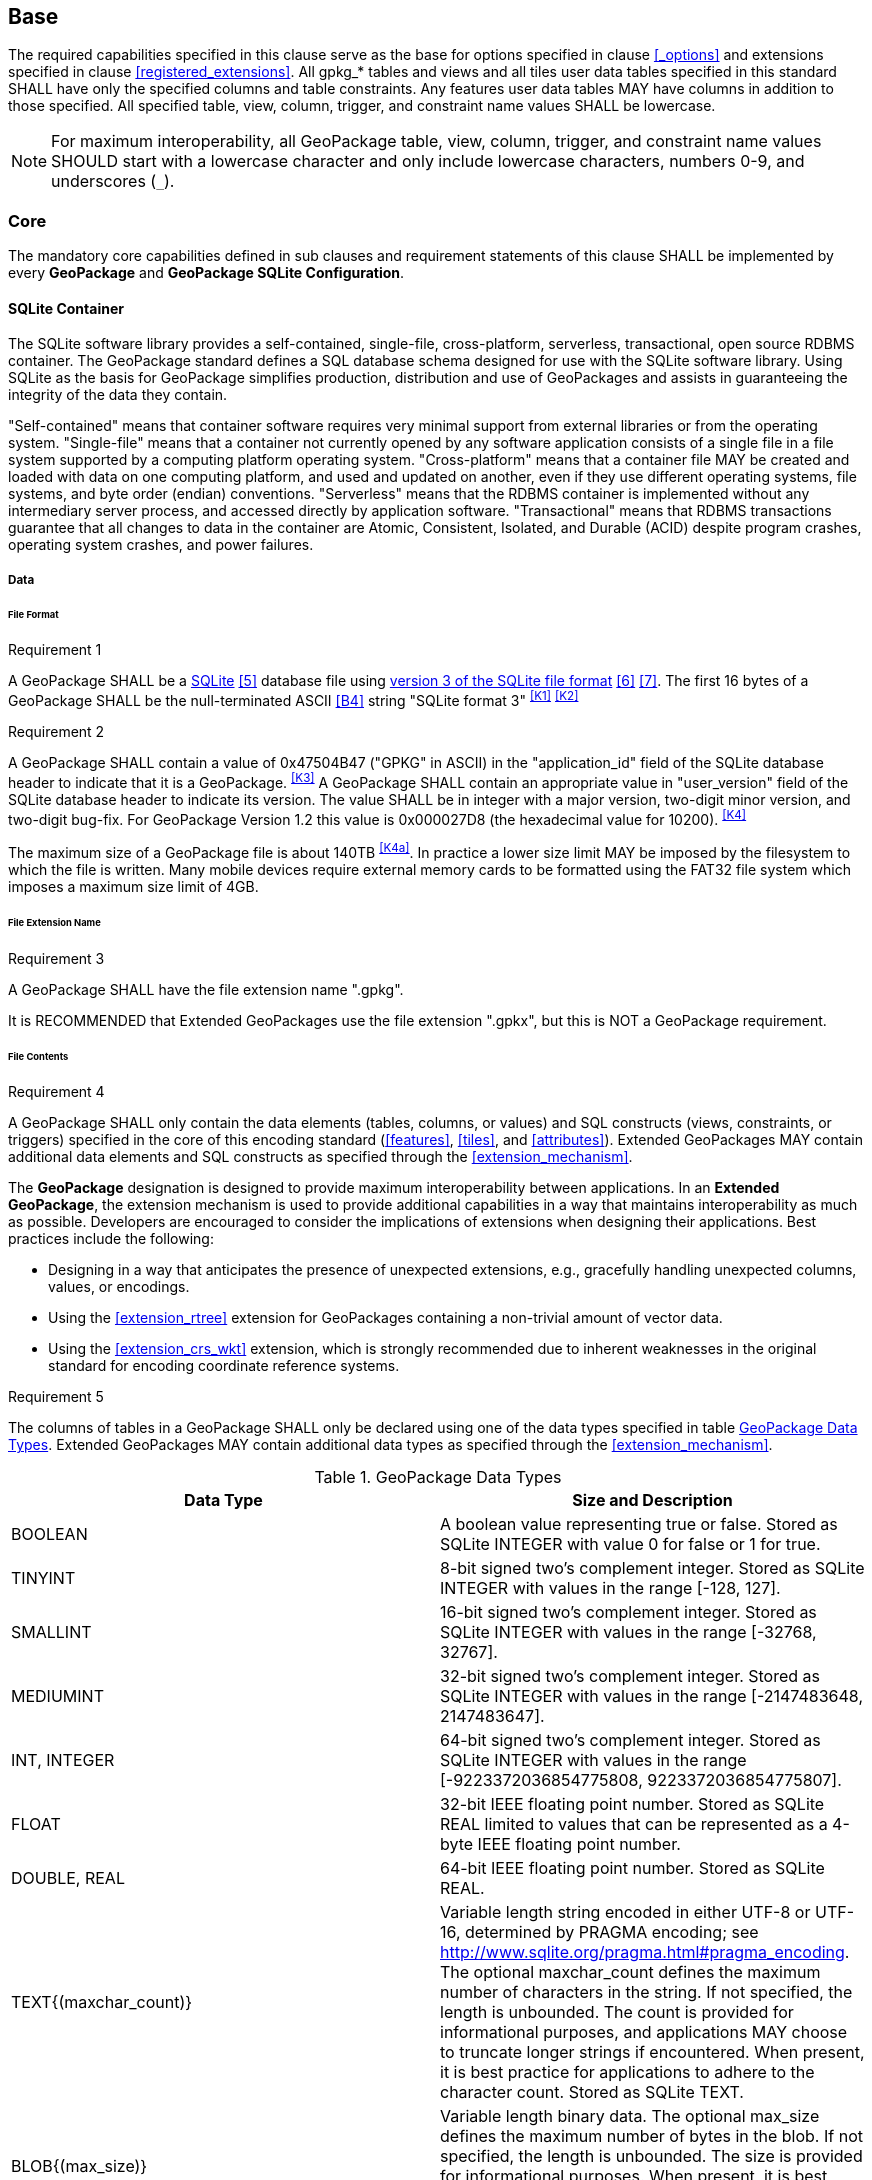 == Base

The required capabilities specified in this clause serve as the base for options specified in clause <<_options>> and extensions specified in clause <<registered_extensions>>.
All gpkg_* tables and views and all tiles user data tables specified in this standard SHALL have only the specified columns and table constraints. Any features user data tables MAY have columns in addition to those specified.
All specified table, view, column, trigger, and constraint name values SHALL be lowercase.

[NOTE]
====
For maximum interoperability, all GeoPackage table, view, column, trigger, and constraint name values SHOULD start with a lowercase character and only include lowercase characters, numbers 0-9, and underscores (`_`).
====

=== Core

The mandatory core capabilities defined in sub clauses and requirement statements of this clause SHALL be implemented by every *GeoPackage* and *GeoPackage SQLite Configuration*.

==== SQLite Container

The SQLite software library provides a self-contained, single-file, cross-platform, serverless, transactional, open source RDBMS container.
The GeoPackage standard defines a SQL database schema designed for use with the SQLite software library.
Using SQLite as the basis for GeoPackage simplifies production, distribution and use of GeoPackages and assists in guaranteeing the integrity of the data they contain.

"Self-contained" means that container software requires very minimal support from external libraries or from the operating system.
"Single-file" means that a container not currently opened by any software application consists of a single file in a file system supported by a computing platform operating system.
"Cross-platform" means that a container file MAY be created and loaded with data on one computing platform, and used and updated on another, even if they use different operating systems, file systems, and byte order (endian) conventions.
"Serverless" means that the RDBMS container is implemented without any intermediary server process, and accessed directly by application software.
"Transactional" means that RDBMS transactions guarantee that all changes to data in the container are Atomic, Consistent, Isolated, and Durable (ACID) despite program crashes, operating system crashes, and power failures.

===== Data

====== File Format

[[r1]]
[caption=""]
.Requirement 1
====
A GeoPackage SHALL be a http://www.sqlite.org/[SQLite] <<5>> database file using http://sqlite.org/fileformat2.html[version 3 of the SQLite file format] <<6>> <<7>>.
The first 16 bytes of a GeoPackage SHALL be the null-terminated ASCII <<B4>> string "SQLite format 3" ^<<K1>>^ ^<<K2>>^
====

[[r2]]
[caption=""]
.Requirement 2
====
A GeoPackage SHALL contain a value of 0x47504B47 ("GPKG" in ASCII) in the "application_id" field of the SQLite database header to indicate that it is a GeoPackage. ^<<K3>>^ A GeoPackage SHALL contain an appropriate value in "user_version" field of the SQLite database header to indicate its version. The value SHALL be in integer with a major version, two-digit minor version, and two-digit bug-fix. For GeoPackage Version 1.2 this value is 0x000027D8 (the hexadecimal value for 10200). ^<<K4>>^
====

The maximum size of a GeoPackage file is about 140TB ^<<K4a>>^.
In practice a lower size limit MAY be imposed by the filesystem to which the file is written.
Many mobile devices require external memory cards to be formatted using the FAT32 file system which imposes a maximum size limit of 4GB.

====== File Extension Name

[[r3]]
[caption=""]
.Requirement 3
====
A GeoPackage SHALL have the file extension name ".gpkg".
====

[line-through]#It is RECOMMENDED that Extended GeoPackages use the file extension ".gpkx", but this is NOT a GeoPackage requirement.#

====== File Contents

[[r4]]
[caption=""]
.Requirement 4
====
A GeoPackage SHALL only contain the data elements (tables, columns, or values) and SQL constructs (views, constraints, or triggers) specified in the core of this encoding standard (<<features>>, <<tiles>>, and <<attributes>>). Extended GeoPackages MAY contain additional data elements and SQL constructs as specified through the <<extension_mechanism>>.
====

The *GeoPackage* designation is designed to provide maximum interoperability between applications. In an *Extended GeoPackage*, the extension mechanism is used to provide additional capabilities in a way that maintains interoperability as much as possible. Developers are encouraged to consider the implications of extensions when designing their applications. Best practices include the following:

* Designing in a way that anticipates the presence of unexpected extensions, e.g., gracefully handling unexpected columns, values, or encodings.
* Using the <<extension_rtree>> extension for GeoPackages containing a non-trivial amount of vector data.
* Using the <<extension_crs_wkt>> extension, which is strongly recommended due to inherent weaknesses in the original standard for encoding coordinate reference systems.

[[r5]]
[caption=""]
.Requirement 5
====
The columns of tables in a GeoPackage SHALL only be declared using one of the data types specified in table <<table_column_data_types>>. Extended GeoPackages MAY contain additional data types as specified through the <<extension_mechanism>>.
====

[[table_column_data_types]]
.GeoPackage Data Types
[cols=",",options="header"]
|=======================================================================
|Data Type            | Size and Description
|BOOLEAN              | A boolean value representing true or false. Stored as SQLite INTEGER with value 0 for false or 1 for true.
|TINYINT              | 8-bit signed two's complement integer. Stored as SQLite INTEGER with values in the range [-128, 127].
|SMALLINT             | 16-bit signed two's complement integer. Stored as SQLite INTEGER with values in the range [-32768, 32767].
|MEDIUMINT            | 32-bit signed two's complement integer. Stored as SQLite INTEGER with values in the range [-2147483648, 2147483647].
|INT, INTEGER         | 64-bit signed two's complement integer. Stored as SQLite INTEGER with values in the range [-9223372036854775808, 9223372036854775807].
|FLOAT                | 32-bit IEEE floating point number. Stored as SQLite REAL limited to values that can be represented as a 4-byte IEEE floating point number.
|DOUBLE, REAL         | 64-bit IEEE floating point number. Stored as SQLite REAL.
|TEXT{(maxchar_count)}| Variable length string encoded in either UTF-8 or UTF-16, determined by PRAGMA encoding; see http://www.sqlite.org/pragma.html#pragma_encoding. The optional maxchar_count defines the maximum number of characters in the string. If not specified, the length is unbounded. The count is provided for informational purposes, and applications MAY choose to truncate longer strings if encountered. When present, it is best practice for applications to adhere to the character count. Stored as SQLite TEXT.
|BLOB{(max_size)}     | Variable length binary data. The optional max_size defines the maximum number of bytes in the blob. If not specified, the length is unbounded. The size is provided for informational purposes. When present, it is best practice for applications adhere to the maximum blob size. Stored as SQLite BLOB.
|<geometry_type_name> | Geometry encoded as per clause <<gpb_format>>. <geometry type_name> is one of the core geometry types listed in <<geometry_types>> encoded per clause 2.1.3 or a geometry type encoded per an extension such as <<extension_geometry_types>>. Geometry Types XY, XYZ, XYM and XYZM geometries use the same data type. Stored as SQLite BLOB.
|DATE                 | ISO-8601 date string in the form YYYY-MM-DD encoded in either UTF-8 or UTF-16. See TEXT. Stored as SQLite TEXT.
|DATETIME             | ISO-8601 date/time string in the form YYYY-MM-DDTHH:MM:SS.SSSZ with T separator character and Z suffix for coordinated universal time (UTC) encoded in either UTF-8 or UTF-16. See TEXT. Stored as SQLite TEXT.
|=======================================================================

====== File Integrity

[[r6]]
[caption=""]
.Requirement 6
====
The SQLite PRAGMA integrity_check SQL command SHALL return "ok" for a GeoPackage file. ^<<K5>>^
====

[[r7]]
[caption=""]
.Requirement 7
====
The SQLite PRAGMA foreign_key_check SQL with no parameter value SHALL return an empty result set indicating no invalid foreign key values for a GeoPackage file.
====

===== API

[[api_sql]]
====== Structured Query Language (SQL)

[[r8]]
[caption=""]
.Requirement 8
====
A GeoPackage SQLite Configuration SHALL provide SQL access to GeoPackage contents via http://www.sqlite.org/download.html[SQLite version 3] <<6>> software APIs. ^<<K6>>^
====

====== Every GPKG SQLite Configuration

The http://www.sqlite.org/download.html[SQLite] <<8>> library has many http://www.sqlite.org/compile.html[compile time] and http://www.sqlite.org/pragma.html[run time] options that MAY be used to configure SQLite for different uses. Use of http://www.sqlite.org/compile.html#omitfeatures[SQLITE_OMIT options] is not recommended because certain elements of the GeoPackage standard depend on the availability of SQLite functionality at runtime.

[[r9]]
[caption=""]
.Requirement 9
====
[line-through]#Every GeoPackage SQLite Configuration SHALL have the SQLite library compile time options specified in clause 1.1.1.2.2 table <<every_gpkg_sqlite_config_table>>.#
====

[[spatial_ref_sys]]
==== Spatial Reference Systems

===== Data

[[spatial_ref_sys_data_table_definition]]
====== Table Definition

[[r10]]
[caption=""]
.Requirement 10
====
A GeoPackage SHALL include a `gpkg_spatial_ref_sys` table per clause 1.1.2.1.1 <<spatial_ref_sys_data_table_definition>>, Table <<gpkg_spatial_ref_sys_cols>> and Table <<gpkg_spatial_ref_sys_sql>>.
====

A table named `gpkg_spatial_ref_sys` is the first component of the standard SQL schema for simple features described in clause <<sfsql_intro>> below.
The coordinate reference system definitions it contains are referenced by the GeoPackage `gpkg_contents` and `gpkg_geometry_columns` tables to relate the vector and tile data in user tables to locations on the earth.

The `gpkg_spatial_ref_sys` table includes the columns specified in SQL/MM (ISO 13249-3) <<12>> and shown in <<gpkg_spatial_ref_sys_cols>> below containing data that defines spatial reference systems.
Views of this table MAY be used to provide compatibility with the http://www.iso.org/iso/home/store/catalogue_ics/catalogue_detail_ics.htm?csnumber=53698[SQL/MM] <<12>> (see <<sqlmm_gpkg_spatial_ref_sys_sql>>) and OGC http://portal.opengeospatial.org/files/?artifact_id=25354[Simple Features SQL] <<9>><<10>><<11>> (Table 21) standards.

[[gpkg_spatial_ref_sys_cols]]
.Spatial Ref Sys Table Definition
[cols=",,,,",options="header",]
|=======================================================================
|Column Name |Column Type |Column Description |Not Null |Default |Key
|`srs_name` |TEXT |Human readable name of this SRS |yes ||
|`srs_id` |INTEGER |Unique identifier for each Spatial Reference System within a GeoPackage |yes | |PK
|`organization` |TEXT |Case-insensitive name of the defining organization e.g. EPSG or epsg |yes | |
|`organization_coordsys_id` |INTEGER |Numeric ID of the Spatial Reference System assigned by the organization |yes | |
|`definition` |TEXT |Well-known Text <<32>> Representation of the Spatial Reference System |yes | |
|`description` |TEXT |Human readable description of this SRS |no | |
|=======================================================================

See <<gpkg_spatial_ref_sys_sql>>.

[[gpkg_srs_table_data_values]]
====== Table Data Values

Definition column WKT values in the `gpkg_spatial_ref_sys` table define the Spatial Reference Systems used by feature geometries and tile images, unless these SRSs are unknown and therefore undefined as specified in <<r11>>. Values are constructed per the EBNF syntax in <<32>> clause 7. EBNF name and number values may be obtained from any specified authority, e.g. <<13>><<14>>. For example, see the return value in <<spatial_ref_sys_data_values_default>> Test Method step (3) used to test the definition for WGS-84 per <<r11>>:

[[r11]]
[caption=""]
.Requirement 11
====
The `gpkg_spatial_ref_sys` table SHALL contain at a minimum the records listed in <<gpkg_spatial_ref_sys_records>>. The record with an `srs_id` of 4326 SHALL correspond to http://www.google.com/search?as_q=WGS-84[WGS-84] <<15>> as defined by  http://www.epsg.org/Geodetic.html[EPSG] <<B3>> in http://www.epsg-registry.org/report.htm?type=selection&entity=urn:ogc:def:crs:EPSG::4326&reportDetail=long&title=WGS%2084&style=urn:uuid:report-style:default-with-code&style_name=OGP%20Default%20With%20Code[4326] <<13>><<14>>. The record with an `srs_id` of -1 SHALL be used for undefined Cartesian coordinate reference systems. The record with an `srs_id` of 0 SHALL be used for undefined geographic coordinate reference systems.
====

[[gpkg_spatial_ref_sys_records]]
.Spatial Ref Sys Table Records
[cols=",,,,,",options="header",]
|=======================================================================
|`srs_name`|`srs_id`|`organization`|`organization_coordsys_id`|`definition`|`description`
|any|4326|`EPSG` or `epsg`|4326|any|any
|any|-1|`NONE`|-1|`undefined`|any
|any|0|`NONE`|0|`undefined`|any
|=======================================================================

[[r12]]
[caption=""]
.Requirement 12
====
The `gpkg_spatial_ref_sys` table in a GeoPackage SHALL contain records to define all spatial reference systems used by features and tiles in a GeoPackage.
====

==== Contents

The `gpkg_contents` table is intended to provide a list of all geospatial contents in a GeoPackage. It provides identifying and descriptive information that an application can display to a user as a menu of geospatial data that is available for access and/or update.

===== Data

====== Table Definition

[[r13]]
[caption=""]
.Requirement 13
====
A GeoPackage file SHALL include a `gpkg_contents` table per table <<gpkg_contents_cols>> and <<gpkg_contents_sql>>.
====

[[gpkg_contents_cols]]
.Contents Table Definition
[cols=",,,,,",options="header",]
|=======================================================================
|Column Name |Type |Description |Null |Default |Key
|`table_name` |TEXT |The name of the actual content (e.g., tiles, features, or attributes) table |no | |PK
|`data_type` |TEXT |Type of data stored in the table |no | |
|`identifier` |TEXT |A human-readable identifier (e.g. short name) for the table_name content |yes | |UNIQUE
|`description` |TEXT |A human-readable description for the table_name content |yes |'' |
|`last_change` |DATETIME |timestamp of last change to content, in ISO 8601 format|no |`strftime('%Y-%m-%dT%H:%M:%fZ', 'now')` |
|`min_x` |DOUBLE |Bounding box minimum easting or longitude for all content in table_name. If tiles, this is informational and the tile matrix set should be used for calculating tile coordinates. |yes | |
|`min_y` |DOUBLE |Bounding box minimum northing or latitude for all content in table_name. If tiles, this is informational and the tile matrix set should be used for calculating tile coordinates. |yes | |
|`max_x` |DOUBLE |Bounding box maximum easting or longitude for all content in table_name. If tiles, this is informational and the tile matrix set should be used for calculating tile coordinates.|yes | |
|`max_y` |DOUBLE |Bounding box maximum northing or latitude for all content in table_name. If tiles, this is informational and the tile matrix set should be used for calculating tile coordinates.|yes | |
|`srs_id` |INTEGER |Spatial Reference System ID: `gpkg_spatial_ref_sys.srs_id`|yes | |FK
|=======================================================================

See <<gpkg_contents_sql>>.

====== Table Data Values

[[r14]]
[caption=""]
.Requirement 14
====
The `table_name` column value in a `gpkg_contents` table row SHALL contain the name of a SQLite table or view.
====

The `data_type` specifies the type of content contained in the table, for example "features" per clause <<features>>, "attributes" per clause <<attributes>>, "tiles" per clause <<tiles>>, or an implementer-defined value for other data tables per clause in an Extended GeoPackage.

The `last_change` SHOULD contain the timestamp of when the content in the referenced table was last updated, in ISO8601 format. Note that since it is not practical to ensure that this value is maintained properly in all cases, this value should be treated as informative.

[[r15]]
[caption=""]
.Requirement 15
====
Values of the `gpkg_contents` table `last_change` column SHALL be in http://www.iso.org/iso/catalogue_detail?csnumber=40874[ISO 8601] <<29>> format containing a complete date plus UTC hours, minutes, seconds and a decimal fraction of a second, with a 'Z' ('zulu') suffix indicating UTC. The ISO8601 format is as defined by the strftime function '%Y-%m-%dT%H:%M:%fZ' format string applied to the current time. ^<<K7>>^
====

The bounding box (`min_x`, `min_y`, `max_x`, `max_y`) provides an informative bounding box of the content. Applications may use this bounding box as the extents of a default view but there are no requirements that this bounding box be exact or represent the minimum bounding box of the content. The values are in the units specified by that CRS.

[[r16]]
[caption=""]
.Requirement 16
====
Values of the `gpkg_contents` table `srs_id` column SHALL reference values in the `gpkg_spatial_ref_sys` table `srs_id` column.
====

[NOTE]
===========
When `data_type` is "features", the `srs_id` also matches `gpkg_geometry_columns.srs_id` (see <<r146>>). When `data_type` is "tiles", the `srs_id` also matches `gpkg_tile_matrix_set.srs_id` (see <<r147>>).
===========
